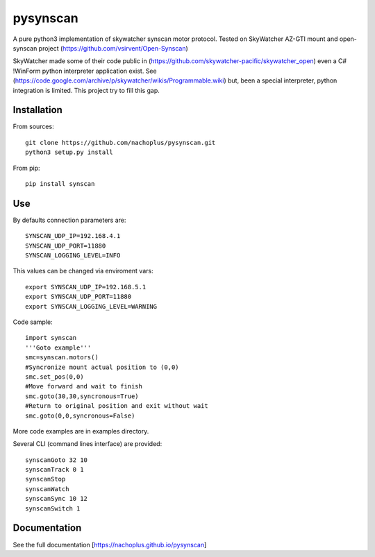 pysynscan
=========

A pure python3 implementation of skywatcher synscan motor protocol. Tested on SkyWatcher AZ-GTI mount and open-synscan project (https://github.com/vsirvent/Open-Synscan)

SkyWatcher made some of their code public in (https://github.com/skywatcher-pacific/skywatcher_open) even a  C# !WinForm python interpreter application exist. See (https://code.google.com/archive/p/skywatcher/wikis/Programmable.wiki) but, been a special interpreter, python integration is limited. This project try to fill this gap.
 

Installation
------------
From sources::

    git clone https://github.com/nachoplus/pysynscan.git
    python3 setup.py install

From pip::

    pip install synscan

Use
---

By defaults connection parameters are::

    SYNSCAN_UDP_IP=192.168.4.1
    SYNSCAN_UDP_PORT=11880
    SYNSCAN_LOGGING_LEVEL=INFO

This values can be changed via enviroment vars::

    export SYNSCAN_UDP_IP=192.168.5.1
    export SYNSCAN_UDP_PORT=11880
    export SYNSCAN_LOGGING_LEVEL=WARNING


Code sample::

    import synscan
    '''Goto example'''
    smc=synscan.motors()
    #Syncronize mount actual position to (0,0)
    smc.set_pos(0,0)
    #Move forward and wait to finish
    smc.goto(30,30,syncronous=True)
    #Return to original position and exit without wait
    smc.goto(0,0,syncronous=False)


More code examples are in examples directory.

Several CLI (command lines interface) are provided::

    synscanGoto 32 10
    synscanTrack 0 1
    synscanStop
    synscanWatch
    synscanSync 10 12
    synscanSwitch 1

Documentation
-------------

See the full documentation [https://nachoplus.github.io/pysynscan]



